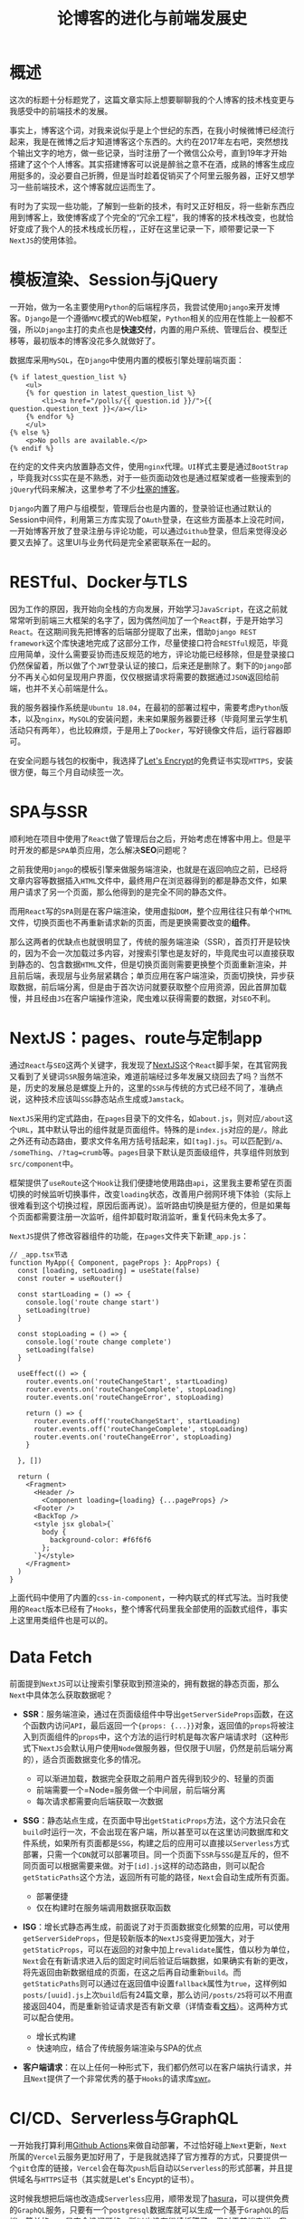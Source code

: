 #+title: 论博客的进化与前端发展史
#+tags: React Django
#+series: 随笔
#+created_at: 2020-12-01T13:48:46.390201+00:00
#+published_at: 2020-12-19T05:54:07.218295+00:00
#+summary: 这篇文章描述了作者使用NextJS重新构建个人博客的技术栈变更历程。作者一开始使用Django和MySQL搭建了博客，但随着对前端技术的学习，他逐渐将博客的后端部分提取出来，使用RESTful风格的API和Docker来部署。为了解决SPA单页应用的SEO问题，作者使用了NextJS框架，它采用约定式路由和服务端渲染的方式来实现更好的搜索引擎优化。NextJS还提供了Link组件和Shallow Routing等功能，可以在不重新加载整个页面的时候更新部分内容，从而提高页面的切换速度。作者还使用了GraphQL和Serverless技术来进一步优化博客的性能和部署方式。最后，作者表达了对未来使用Blazor框架来构建SPA后台的计划。

* 概述
这次的标题十分标题党了，这篇文章实际上想要聊聊我的个人博客的技术栈变更与我感受中的前端技术的发展。

事实上，博客这个词，对我来说似乎是上个世纪的东西，在我小时候微博已经流行起来，我是在微博之后才知道博客这个东西的。大约在2017年左右吧，突然想找个输出文字的地方，做一些记录，当时注册了一个微信公众号，直到19年才开始搭建了这个个人博客。其实搭建博客可以说是醉翁之意不在酒，成熟的博客生成应用挺多的，没必要自己折腾，但是当时趁着促销买了个阿里云服务器，正好又想学习一些前端技术，这个博客就应运而生了。

有时为了实现一些功能，了解到一些新的技术，有时又正好相反，将一些新东西应用到博客上，致使博客成了个完全的“冗余工程”，我的博客的技术栈改变，也就恰好变成了我个人的技术栈成长历程，，正好在这里记录一下，顺带要记录一下​=NextJS=​的使用体验。

* 模板渲染、Session与jQuery
一开始，做为一名主要使用​=Python=​的后端程序员，我尝试使用​=Django=​来开发博客。​=Django=​是一个遵循​=MVC=​模式的Web框架，​=Python=​相关的应用在性能上一般都不强，所以​=Django=​主打的卖点也是​*快速交付*​，内置的用户系统、管理后台、模型迁移等，最初版本的博客没花多久就做好了。

数据库采用​=MySQL=​，在​=Django=​中使用内置的模板引擎处理前端页面：

#+begin_src django
{% if latest_question_list %}
    <ul>
    {% for question in latest_question_list %}
        <li><a href="/polls/{{ question.id }}/">{{ question.question_text }}</a></li>
    {% endfor %}
    </ul>
{% else %}
    <p>No polls are available.</p>
{% endif %}
#+end_src

在约定的文件夹内放置静态文件，使用​=nginx=​代理。​=UI=​样式主要是通过​=BootStrap=​，毕竟我对​=CSS=​实在是不熟悉，对于一些页面动效也是通过框架或者一些搜索到的​=jQuery=​代码来解决，这里参考了不少[[https://www.dusaiphoto.com/][杜塞的博客]]。

=Django=​内置了用户与组模型，管理后台也是内置的，登录验证也通过默认的Session中间件，利用第三方库实现了​=OAuth=​登录，在这些方面基本上没花时间，一开始博客开放了登录注册与评论功能，可以通过​=Github=​登录，但后来觉得没必要又去掉了。这里UI与业务代码是完全紧密联系在一起的。

* RESTful、Docker与TLS
因为工作的原因，我开始向全栈的方向发展，开始学习​=JavaScript=​，在这之前就常常听到前端三大框架的名字了，因为偶然间加了一个​=React=​群，于是开始学习​=React=​。在这期间我先把博客的后端部分提取了出来，借助​=Django REST framework=​这个库快速地完成了这部分工作，尽量使接口符合​=RESTful=​规范，毕竟应用简单，没什么需要妥协而违反规范的地方，评论功能已经移除，但是登录接口仍然保留着，所以做了个​=JWT=​登录认证的接口，后来还是删除了。剩下的​=Django=​部分不再关心如何呈现用户界面，仅仅根据请求将需要的数据通过​=JSON=​返回给前端，也并不关心前端是什么。

我的服务器操作系统是​=Ubuntu 18.04=​，在最初的部署过程中，需要考虑​=Python=​版本，以及​=nginx=​，​=MySQL=​的安装问题，未来如果服务器要迁移（毕竟阿里云学生机活动只有两年），也比较麻烦，于是用上了​=Docker=​，写好镜像文件后，运行容器即可。

在安全问题与钱包的权衡中，我选择了[[https://letsencrypt.org/][Let's Encrypt]]的免费证书实现​=HTTPS=​，安装很方便，每三个月自动续签一次。

* SPA与SSR
顺利地在项目中使用了​=React=​做了管理后台之后，开始考虑在博客中用上。但是平时开发的都是​=SPA=​单页应用，怎么解决​*SEO*​问题呢？

之前我使用​=Django=​的模板引擎来做服务端渲染，也就是在返回响应之前，已经将文章内容等数据插入​=HTML=​文件中，最终用户在浏览器得到的都是静态文件，如果用户请求了另一个页面，那么他得到的是完全不同的静态文件。

而用​=React=​写的​=SPA=​则是在客户端渲染，使用虚拟​=DOM=​，整个应用往往只有单个​=HTML=​文件，切换页面也不再重新请求新的页面，而是更换需要改变的​*组件*​。

那么这两者的优缺点也就很明显了，传统的服务端渲染（SSR），首页打开是较快的，因为不会一次加载过多内容，对搜索引擎也是友好的，毕竟爬虫可以直接获取到静态的、包含数据​=HTML=​文件，但是切换页面则需要更换整个页面重新渲染，并且前后端，表现层与业务层紧耦合；单页应用在客户端渲染，页面切换快，异步获取数据，前后端分离，但是由于首次访问就要获取整个应用资源，因此首屏加载慢，并且经由​=JS=​在客户端操作渲染，爬虫难以获得需要的数据，对​=SEO=​不利。

* NextJS：pages、route与定制app
通过​=React=​与​=SEO=​这两个关键字，我发现了[[https://nextjs.org/][NextJS]]这个​=React=​脚手架，在其官网我又看到了关键词​=SSR=​服务端渲染，难道前端经过多年发展又绕回去了吗？当然不是，历史的发展总是螺旋上升的，这里的​=SSR=​与传统的方式已经不同了，准确点说，这种技术应该叫​=SSG=​静态站点生成或​=Jamstack=​。

=NextJS=​采用约定式路由，在​=pages=​目录下的文件名，如​=about.js=​，则对应​=/about=​这个​=URL=​，其中默认导出的组件就是页面组件。特殊的是​=index.js=​对应的是​=/=​。除此之外还有动态路由，要求文件名用方括号括起来，如​=[tag].js=​。可以匹配到​=/a=​、​=/someThing=​、​=/?tag=crumb=​等。​=pages=​目录下默认是页面级组件，共享组件则放到​=src/component=​中。

框架提供了​=useRoute=​这个​=Hook=​让我们便捷地使用路由​=api=​，这里我主要希望在页面切换的时候监听切换事件，改变​=loading=​状态，改善用户弱网环境下体验（实际上很难看到这个切换过程，原因后面再说）。监听路由切换是挺方便的，但是如果每个页面都需要注册一次监听，组件卸载时取消监听，重复代码未免太多了。

=NextJS=​提供了修改容器组件的功能，在​=pages=​文件夹下新建​=_app.js=​：

#+begin_src react
// _app.tsx节选
function MyApp({ Component, pageProps }: AppProps) {
  const [loading, setLoading] = useState(false)
  const router = useRouter()

  const startLoading = () => {
    console.log('route change start')
    setLoading(true)
  }

  const stopLoading = () => {
    console.log('route change complete')
    setLoading(false)
  }

  useEffect(() => {
    router.events.on('routeChangeStart', startLoading)
    router.events.on('routeChangeComplete', stopLoading)
    router.events.on('routeChangeError', stopLoading)

    return () => {
      router.events.off('routeChangeStart', startLoading)
      router.events.off('routeChangeComplete', stopLoading)
      router.events.on('routeChangeError', stopLoading)
    }

  }, [])

  return (
    <Fragment>
      <Header />
        <Component loading={loading} {...pageProps} />
      <Footer />
      <BackTop />
      <style jsx global>{`
        body {
          background-color: #f6f6f6
        };
      `}</style>
    </Fragment>
  )
}
#+end_src

上面代码中使用了内置的​=css-in-component=​，一种内联式的样式写法。当时我使用的​=React=​版本已经有了​=Hooks=​，整个博客代码里我全部使用的函数式组件，事实上这里用类组件也是可以的。

* Data Fetch
前面提到​=NextJS=​可以让搜索引擎获取到预渲染的，拥有数据的静态页面，那么​=Next=​中具体怎么获取数据呢？

- *SSR*​：服务端渲染，通过在页面级组件中导出​=getServerSideProps=​函数，在这个函数内访问​=API=​，最后返回一个​={props: {...}}=​对象，返回值的​=props=​将被注入到页面组件的​=props=​中，这个方法的运行时机是每次客户端请求时（这种形式下​=NextJS=​会默认用户使用​=Node=​做服务器，但仅限于UI层，仍然是前后端分离的），适合页面数据变化多的情况。
  + 可以渐进加载，数据完全获取之前用户首先得到较少的、轻量的页面
  + 前端需要一个=Node=服务做一个中间层，前后端分离
  + 每次请求都需要向后端获取一次数据

- *SSG*​：静态站点生成，在页面中导出​=getStaticProps=​方法，这个方法只会在​=build=​时运行一次，不会出现在客户端，所以甚至可以在这里访问数据库和文件系统，如果所有页面都是​=SSG=​，构建之后的应用可以直接以​=Serverless=​方式部署，只需一个​=CDN=​就可以部署项目。同一个页面下​=SSR=​与​=SSG=​是互斥的，但不同页面可以根据需要来做。对于​=[id].js=​这样的动态路由，则可以配合​=getStaticPaths=​这个方法，返回所有可能的路径，​=Next=​会自动生成所有页面。

  + 部署便捷
  + 仅在构建时在服务端调用数据获取函数

- *ISG*​：增长式静态再生成，前面说了对于页面数据变化频繁的应用，可以使用​=getServerSideProps=​，但是较新版本的​=NextJS=​变得更加强大，对于​=getStaticProps=​，可以在返回的对象中加上​=revalidate=​属性，值以秒为单位，​=Next=​会在有新请求进入后的固定时间后验证后端数据，如果确实有新的更改，将先返回由新数据组成的页面，在这之后再自动重新​=build=​。而​=getStaticPaths=​则可以通过在返回值中设置​=fallback=​属性为​=true=​，这样例如​=posts/[uuid].js=​上次​=build=​后有24篇文章，那么访问​=/posts/25=​将可以不用直接返回404，而是重新验证请求是否有新文章（详情查看[[https://nextjs.org/docs/basic-features/data-fetching#getserversideprops-server-side-rendering][文档]]）。这两种方式可以配合使用。

  + 增长式构建
  + 快速响应，结合了传统服务端渲染与SPA的优点

- *客户端请求*​：在以上任何一种形式下，我们都仍然可以在客户端执行请求，并且​=Next=​提供了一个非常优秀的基于​=Hooks=​的请求库[[https://github.com/vercel/swr][swr]]。

* CI/CD、Serverless与GraphQL
一开始我打算利用[[https://github.com/features/actions][Github Actions]]来做自动部署，不过恰好碰上​=Next=​更新，​=Next=​所属的​=Vercel=​云服务更加好用了，于是我就选择了官方推荐的方式，只要提供一个​=git=​仓库的链接，​=Vercel=​会在每次​=push=​后自动以​=Serverless=​的形式部署，并且提供域名与​=HTTPS=​证书（其实就是Let's Encypt的证书）。

这时候我想把后端也改造成​=Serverless=​应用，顺带发现了[[https://hasura.io/cloud/][hasura]]，可以提供免费的​=GraphQL=​服务，只要有一个​=postgresql=​数据库就可以生成一个基于​=GraphQL=​的后端，简单的​=CRUD=​是完全没问题的，所以也没有继续折腾了。但对于前端来说，我仅仅是要在构建时获取数据，​=Apollo=​对我来说太重了，没必要，于是我找到了​=graphql-request=​这个库，基本上只是对​=fetch=​的简单封装，足够使用了。

#+begin_src typescript
// 示例
const response = await request(GraphQLEndpoint, query, variables)
#+end_src

* Link、Shallow Routing与筛选分页
前面提到服务端渲染在切换页面的速度上有缺陷，因为请求新页面需要返回完整的新页面的静态文件，哪怕页面大部分布局都没变。​=Next=​提供的​=Link=​组件，在默认情况下，会在闲置时自动请求​=JSON=​数据，这样等到用户点击链接时，就可以做到快速更换内容，渲染新页面，也是因为这个在非弱网环境下我看不到页面​=loading=​效果。

#+ATTR_HTML: :alt Network
[[https://i.loli.net/2020/11/30/syNhlm2c6HWjXDo.png]]

在我的博客中，为文章模型设置了不少外键，像文章栏目、标签这些，还有分页，想要为这些设置页面，​=Next=​提供了一种不用重新抓取数据更新页面的方式​=Shallow Routing=​：

#+begin_src react
// 代码节选
<Button
    onClick={() => route.push(`/posts?column=${item.column.name}`, undefined, { shallow: true })}>{item.column.name}</Button>

const route = useRoute()

useEffect(() => {
    if (column) {
      setArticles(articles => sourceArticles.filter(article => article.column.name === route.query.column))
    }
    console.log(articles)
  }, [route.query.column])
#+end_src

在​=useEffect=​这个​=Hook=​中根据​=route.query.column=​的变化决定是否更新文章数据源，就可以做到筛选，并且不需要重新获取数据，页面只有部分更新。

但是我非常贪心，既想使用静态模式，又想每次筛选只拿到筛选所需的数据，而不是一次取得所有数据，在客户端筛选，这可以借助动态路由来做（这里我使用的TypeScript，Next全面支持TS）：

#+begin_example
pages
├── about.tsx
├── _app.tsx
├── posts
│   └── [id].tsx
├── series.tsx
└── [column]
│   └── [page].tsx
├── [tag]
│   └── [page].tsx
└── [page].tsx
#+end_example

但是这种形式，实质上对于栏目、标签、页数的筛选，其实都是首页列表页，这造成仅仅只是​=getStaticPaths=​函数不同，剩下全是重复代码，这是令人无法接受的，并且这只能接受**/[column]/[page​*这样的路由，而不能是*​/column=Python&page=2**这样的​=query=​形式。

那么有没有办法一次接受所有的动态路由呢？实际上是有的，​=[...slug]=​这种命名的页面组件就可以，但是参数只能是一个​*数组*​，例如​=['a', 'b']=​对应​=/a/b=​，这样我没法分辨​=column=​与​=tag=​，并且与前面说的一样，没法以​=query=​参数的形式访问。

关于这方面，有一个[[https://github.com/vercel/next.js/discussions/17269][issue]]，有可能会在某一个版本实现​=getStaticParams=​这样的​=API=​，对于博客这种数据量小的应用使用​=Shallow Routing=​完全没问题，但是对于如知乎这样的大型平台，筛选、搜索、分页功能都是必不可少的。

* 下一步
现在在我的博客中最初的​=Django=​部分已经完全废弃了，自然Django提供的管理后台也就不能用了，在[[https://www.elliot00.com/posts/detail/21][上一篇文章]]中介绍了​=Blazor=​，接下来预计会花费几个周末来搭建一个​=SPA=​的后台，毕竟后台应用不需要​=SEO=​，​=SPA=​会更合适，用​=CSharp=​来写前端，过去​=JS=​向桌面端、移动端渗透，反过来，静态语言也开始染指​=Web=​前端了。

总的来说，这个博客的不断重新构建的过程，也是我学习一些前端技能的试验过程，在这个过程中倒有一种经历了前端技术发展变迁的感觉，从“切图仔”，慢慢地工程化、体系化，随着​=Node=​以及一些框架的发展，前端开发体验也在不断提高。博客本身成了一个实验室，各种东西轮番体验了一遍，这个过程暂时还不会停止，毕竟业余时间写写代码还是挺有意思的。博客[[https://github.com/Eliot00/elliot00.com][已开源]]。
